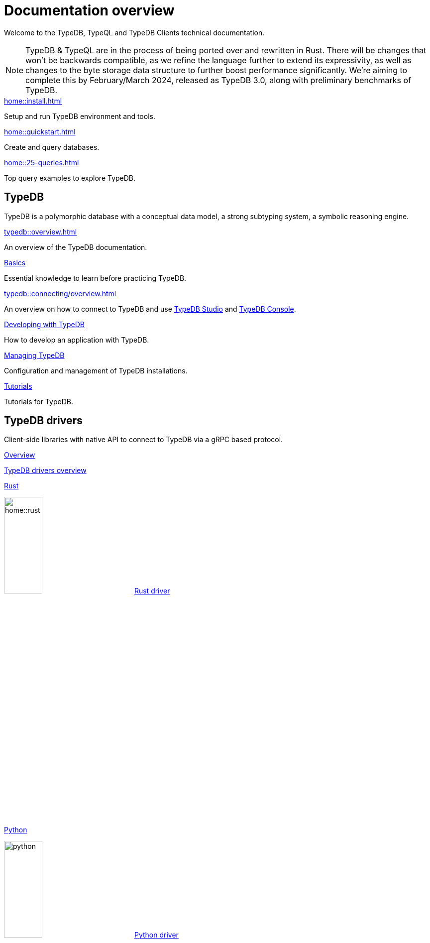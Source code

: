 = Documentation overview
:keywords: typedb, typeql, clients, documentation, overview
:pageTitle: Documentation overview
:summary: A birds-eye view of all documentation for TypeDB, TypeQL, and TypeDB Clients

Welcome to the TypeDB, TypeQL and TypeDB Clients technical documentation.

// tag::rust-rewrite[]
[NOTE]
====
TypeDB & TypeQL are in the process of being ported over and rewritten in Rust.
There will be changes that won't be backwards compatible,
as we refine the language further to extend its expressivity,
as well as changes to the byte storage data structure to further boost performance significantly.
We're aiming to complete this by February/March 2024,
released as TypeDB 3.0, along with preliminary benchmarks of TypeDB.
====
// end::rust-rewrite[]

[cols-3]
--
.xref:home::install.adoc[]
[.clickable]
****
Setup and run TypeDB environment and tools.
****

.xref:home::quickstart.adoc[]
[.clickable]
****
Create and query databases.
****

.xref:home::25-queries.adoc[]
[.clickable]
****
Top query examples to explore TypeDB.
****
--

== TypeDB

TypeDB is a polymorphic database with a conceptual data model,
a strong subtyping system,
a symbolic reasoning engine.

[cols-3]
--
.xref:typedb::overview.adoc[]
[.clickable]
****
An overview of the TypeDB documentation.
****

.xref:typedb::basics/data-model.adoc[Basics]
[.clickable]
****
Essential knowledge to learn before practicing TypeDB.
****

[#_basics]
.xref:typedb::connecting/overview.adoc[]
[.clickable]
****
An overview on how to connect to TypeDB and use xref:typedb::connecting/studio.adoc[TypeDB Studio]
and xref:typedb::connecting/console.adoc[TypeDB Console].
****

[#_developing]
.xref:typedb::developing/creating-database.adoc[Developing with TypeDB]
[.clickable]
****
How to develop an application with TypeDB.
****

[#_managing]
.xref:typedb::managing/configuration.adoc[Managing TypeDB]
[.clickable]
****
Configuration and management of TypeDB installations.
****

[#_tutorials]
.xref:typedb::tutorials/iam-schema.adoc[Tutorials]
[.clickable]
****
Tutorials for TypeDB.
****
--

== TypeDB drivers

Client-side libraries with native API to connect to TypeDB via a gRPC based protocol.


[cols-3]
--
.xref:drivers::overview.adoc[Overview]
[.clickable]
****
xref:drivers::overview.adoc[TypeDB drivers overview]
****

.xref:drivers::rust/overview.adoc[Rust]
[.clickable]
****
image:home::rust.png[width=30%,role=framed] xref:drivers::rust/overview.adoc[Rust driver]
****

.xref:drivers::python/overview.adoc[Python]
[.clickable]
****
image:python.png[width=30%,role=framed] xref:drivers::python/overview.adoc[Python driver]
****

.xref:drivers::java/overview.adoc[Java]
[.clickable]
****
image:java.png[width=30%,role=framed] xref:drivers::java/overview.adoc[Java driver]
****

.xref:drivers::nodejs/overview.adoc[Node.js]
[.clickable]
****
image:nodejs.png[width=30%,role=framed] xref:drivers::nodejs/overview.adoc[Node.js driver]
****

[.clickable]
.C/C++
****
image:cpp.png[width=30%,role=framed] Coming soon.
****
--

//* xref:drivers::other-languages.adoc[].
//* xref:drivers::new-driver.adoc[]

[#_typeql]
== TypeQL

TypeQL is a modern, beautiful and elegant type-theoretic query language, supporting polymorphic queries.

[cols-2]
--
.xref:typeql::overview.adoc[]
[.clickable]
****
An overview of the TypeQL documentation.
****

.xref:typeql::fundamentals.adoc[]
[.clickable]
****
Essential knowledge about TypeQL.
****

.xref:typeql::schema/define-types.adoc[Schema]
[.clickable]
****
TypeQL as a Data definition language to define a schema.
****

.xref:typeql::data/match.adoc[Data]
[.clickable]
****
Data queries to read and modify data in a TypeDB database.
****
--
//* xref:typeql::grammar.adoc[].
//Keywords
